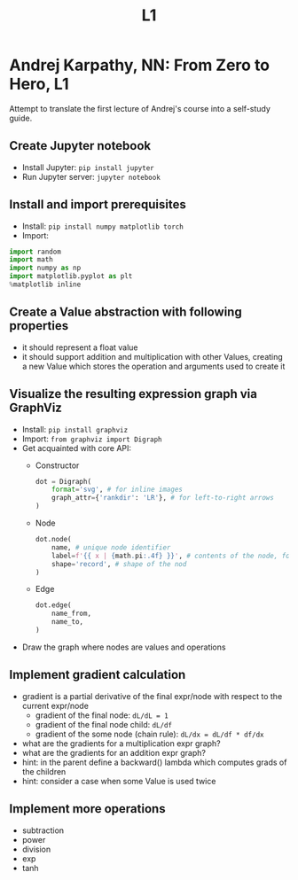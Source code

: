 #+title: L1
#+length: 2.5h
#+spent: 8h
#+hugo_base_dir: ~/src/fjolne

* Andrej Karpathy, NN: From Zero to Hero, L1
:PROPERTIES:
:EXPORT_FILE_NAME: nn-from-zero-to-hero-l1
:EXPORT_AUTHOR:
:END:
Attempt to translate the first lecture of Andrej's course
into a self-study guide.
#+hugo: more
** Create Jupyter notebook
+ Install Jupyter: ~pip install jupyter~
+ Run Jupyter server: ~jupyter notebook~
** Install and import prerequisites
+ Install: ~pip install numpy matplotlib torch~
+ Import:
#+begin_src python
import random
import math
import numpy as np
import matplotlib.pyplot as plt
%matplotlib inline
#+end_src
** Create a Value abstraction with following properties
+ it should represent a float value
+ it should support addition and multiplication with other
  Values, creating a new Value which stores the operation
  and arguments used to create it
** Visualize the resulting expression graph via GraphViz
+ Install: ~pip install graphviz~
+ Import: ~from graphviz import Digraph~
+ Get acquainted with core API:
  + Constructor
    #+begin_src python
dot = Digraph(
    format='svg', # for inline images
    graph_attr={'rankdir': 'LR'}, # for left-to-right arrows
)
    #+end_src
  + Node
    #+begin_src python
dot.node(
    name, # unique node identifier
    label=f'{{ x | {math.pi:.4f} }}', # contents of the node, format depends on the shape
    shape='record', # shape of the nod
)
    #+end_src
  + Edge
    #+begin_src python
dot.edge(
    name_from,
    name_to,
)
    #+end_src
+ Draw the graph where nodes are values and operations
** Implement gradient calculation
+ gradient is a partial derivative of the final expr/node
  with respect to the current expr/node
  + gradient of the final node: ~dL/dL = 1~
  + gradient of the final node child: ~dL/df~
  + gradient of the some node (chain rule): ~dL/dx = dL/df * df/dx~
+ what are the gradients for a multiplication expr graph?
+ what are the gradients for an addition expr graph?
+ hint: in the parent define a backward() lambda which
  computes grads of the children
+ hint: consider a case when some Value is used twice
** Implement more operations
+ subtraction
+ power
+ division
+ exp
+ tanh
